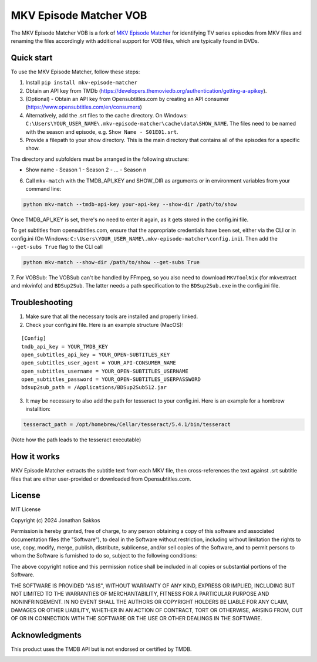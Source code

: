 ===================
MKV Episode Matcher VOB
===================

|docs|  |pypi|

The MKV Episode Matcher VOB is a fork of `MKV Episode Matcher <https://github.com/Jsakkos/mkv-episode-matcher>`_ for identifying TV series episodes from MKV files and renaming the files accordingly with additional support for VOB files, which are typically found in DVDs.

Quick start
===========

To use the MKV Episode Matcher, follow these steps:

1. Install ``pip install mkv-episode-matcher``
2. Obtain an API key from TMDb (https://developers.themoviedb.org/authentication/getting-a-apikey).
3. (Optional) - Obtain an API key from Opensubtitles.com by creating an API consumer (https://www.opensubtitles.com/en/consumers)
4. Alternatively, add the .srt files to the cache directory. On Windows: ``C:\Users\YOUR_USER_NAME\.mkv-episode-matcher\cache\data\SHOW_NAME``. The files need to be named with the season and episode, e.g. ``Show Name - S01E01.srt``.
5. Provide a filepath to your show directory. This is the main directory that contains all of the episodes for a specific show.

The directory and subfolders must be arranged in the following structure:

- Show name
  - Season 1
  - Season 2
  - ...
  - Season n
  
6. Call ``mkv-match`` with the TMDB_API_KEY and SHOW_DIR as arguments or in environment variables from your command line:

.. code-block:: bash

   python mkv-match --tmdb-api-key your-api-key --show-dir /path/to/show

Once TMDB_API_KEY is set, there's no need to enter it again, as it gets stored in the config.ini file.

To get subtitles from opensubtitles.com, ensure that the appropriate credentials have been set, either via the CLI or in config.ini (On Windows: ``C:\Users\YOUR_USER_NAME\.mkv-episode-matcher\config.ini``).
Then add the ``--get-subs True`` flag to the CLI call

.. code-block:: bash

   python mkv-match --show-dir /path/to/show --get-subs True

7. For VOBSub: The VOBSub can't be handled by FFmpeg, so you also need to download ``MKVToolNix`` (for mkvextract and mkvinfo) and ``BDSup2Sub``. 
The latter needs a path specification to the ``BDSup2Sub.exe`` in the config.ini file.

Troubleshooting 
============

1. Make sure that all the necessary tools are installed and properly linked.

2. Check your config.ini file. Here is an example structure (MacOS): 

::

   [Config]
   tmdb_api_key = YOUR_TMDB_KEY
   open_subtitles_api_key = YOUR_OPEN-SUBTITLES_KEY
   open_subtitles_user_agent = YOUR_API-CONSUMER_NAME
   open_subtitles_username = YOUR_OPEN-SUBTITLES_USERNAME
   open_subtitles_password = YOUR_OPEN-SUBTITLES_USERPASSWORD
   bdsup2sub_path = /Applications/BDSup2Sub512.jar

3. It may be necessary to also add the path for tesseract to your config.ini. Here is an example for a hombrew installtion:

.. code-block:: bash

  tesseract_path = /opt/homebrew/Cellar/tesseract/5.4.1/bin/tesseract

(Note how the path leads to the tesseract executable)

How it works
============

MKV Episode Matcher extracts the subtitle text from each MKV file, then cross-references the text against .srt subtitle files that are either user-provided or downloaded from Opensubtitles.com.

License
=======

MIT License

Copyright (c) 2024 Jonathan Sakkos

Permission is hereby granted, free of charge, to any person obtaining a copy
of this software and associated documentation files (the "Software"), to deal
in the Software without restriction, including without limitation the rights
to use, copy, modify, merge, publish, distribute, sublicense, and/or sell
copies of the Software, and to permit persons to whom the Software is
furnished to do so, subject to the following conditions:

The above copyright notice and this permission notice shall be included in all
copies or substantial portions of the Software.

THE SOFTWARE IS PROVIDED "AS IS", WITHOUT WARRANTY OF ANY KIND, EXPRESS OR
IMPLIED, INCLUDING BUT NOT LIMITED TO THE WARRANTIES OF MERCHANTABILITY,
FITNESS FOR A PARTICULAR PURPOSE AND NONINFRINGEMENT. IN NO EVENT SHALL THE
AUTHORS OR COPYRIGHT HOLDERS BE LIABLE FOR ANY CLAIM, DAMAGES OR OTHER
LIABILITY, WHETHER IN AN ACTION OF CONTRACT, TORT OR OTHERWISE, ARISING FROM,
OUT OF OR IN CONNECTION WITH THE SOFTWARE OR THE USE OR OTHER DEALINGS IN THE
SOFTWARE.

Acknowledgments
===============

This product uses the TMDB API but is not endorsed or certified by TMDB.

.. image:: https://www.themoviedb.org/assets/2/v4/logos/v2/blue_long_2-9665a76b1ae401a510ec1e0ca40ddcb3b0cfe45f1d51b77a308fea0845885648.svg
   :alt: The Movie Database
   :target: https://www.themoviedb.org/

.. |docs| image:: https://readthedocs.org/projects/mkv-episode-matcher/badge/?version=latest
   :target: https://mkv-episode-matcher.readthedocs.io/en/latest/?badge=latest
   :alt: Documentation Status
.. |pypi| image:: https://badge.fury.io/py/mkv-episode-matcher.svg
   :target: https://badge.fury.io/py/mkv-episode-matcher
